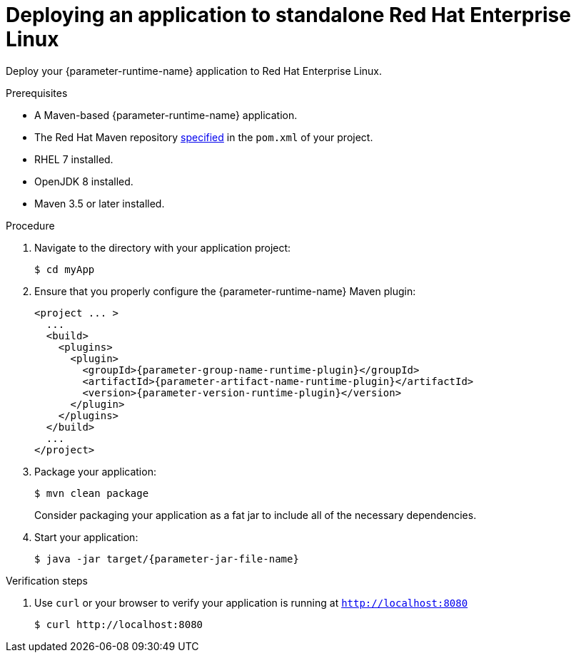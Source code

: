 // This is a parameterized module. Parameters used:
//
// parameter-jar-file-name: runtime-specific default target Maven build artifact name.
// parameter-version-runtime-plugin: runtime-specific name for the runtime version property variable in the POM file.
// parameter-artifact-name-runtime-plugin: runtime plugin name in the POM file.
// parameter-group-name-runtime-plugin: runtime plugin Maven artifact group name.
// parameter-runtime-name: Runtime specific atribute for substituting the approrpiate expanded rumtime name.
// parameter-link-appdev-guide: link to the procedure providing a complete example of the appropriate runtime-specific POM file configuration.
//  context: used in anchor IDs to conflicts due to duplicate IDs.
//
// Rationale: This procedure is the same for 2 or more runtimes.
[id='deploying-an-application-to-standalone-rhel_{context}']
= Deploying an application to standalone Red Hat Enterprise Linux

Deploy your {parameter-runtime-name} application to Red Hat Enterprise Linux.

.Prerequisites

* A Maven-based {parameter-runtime-name} application.
* The Red Hat Maven repository link:{parameter-link-appdev-guide}[specified] in the `pom.xml` of your project.
* RHEL 7 installed.
* OpenJDK 8 installed.
* Maven 3.5 or later installed.


.Procedure

. Navigate to the directory with your application project:
+
[source,bash,subs="attributes+",options="nowrap"]
----
$ cd myApp
----

. Ensure that you properly configure the {parameter-runtime-name} Maven plugin:
+
[source,xml,options="nowrap",subs="attributes+"]
----
<project ... >
ifdef::built-for-spring-boot,built-for-spring-boot-1-5[]
  ...
  <!-- Specify target artifact type for the repackage goal. -->
  <packaging>jar</packaging>
endif::[]
  ...
  <build>
    <plugins>
      <plugin>
        <groupId>{parameter-group-name-runtime-plugin}</groupId>
        <artifactId>{parameter-artifact-name-runtime-plugin}</artifactId>
        <version>{parameter-version-runtime-plugin}</version>
ifdef::built-for-vertx[]
        <executions>
          <execution>
            <id>vmp</id>
            <goals>
              <goal>initialize</goal>
              <goal>package</goal>
            </goals>
          </execution>
        </executions>
endif::[]
ifdef::built-for-thorntail[]
        <executions>
          <execution>
            <goals>
              <goal>package</goal>
            </goals>
          </execution>
        </executions>
endif::[]
ifdef::built-for-spring-boot,built-for-spring-boot-1-5[]
        <executions>
          <execution>
              <goals>
               <goal>repackage</goal>
             </goals>
          </execution>
        </executions>
endif::[]
      </plugin>
    </plugins>
  </build>
  ...
</project>
----

. Package your application:
+
[source,bash,options="nowrap",subs="attributes+"]
----
$ mvn clean package
----
+
Consider packaging your application as a fat jar to include all of the necessary dependencies.
ifdef::built-for-vertx[The Vert.x Maven Plugin packages applications as fat jars link:https://reactiverse.io/vertx-maven-plugin/#introduction[by default].]
ifdef::built-for-thorntail[You can use the Thorntail Maven Plugin to package you application as an link:https://docs.thorntail.io/2.4.0.Final/#uberjar_thorntail[_uberjar_].]
ifdef::built-for-spring-boot,built-for-spring-boot-1-5[You can use the Spring Boot Maven Plugin to repackage your target artifacts as link:https://docs.spring.io/spring-boot/docs/current/reference/html/build-tool-plugins-maven-plugin.html#build-tool-plugins-maven-packaging[fat jars or WAR files].]


. Start your application:
+
[source,bash,options="nowrap",subs="attributes+"]
----
$ java -jar target/{parameter-jar-file-name}
----

.Verification steps

. Use `curl` or your browser to verify your application is running at `http://localhost:8080`
+
[source,bash,options="nowrap"]
----
$ curl http://localhost:8080
----
